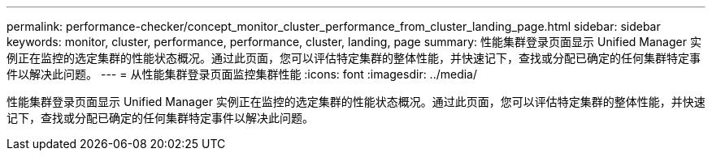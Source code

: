 ---
permalink: performance-checker/concept_monitor_cluster_performance_from_cluster_landing_page.html 
sidebar: sidebar 
keywords: monitor, cluster, performance, performance, cluster, landing, page 
summary: 性能集群登录页面显示 Unified Manager 实例正在监控的选定集群的性能状态概况。通过此页面，您可以评估特定集群的整体性能，并快速记下，查找或分配已确定的任何集群特定事件以解决此问题。 
---
= 从性能集群登录页面监控集群性能
:icons: font
:imagesdir: ../media/


[role="lead"]
性能集群登录页面显示 Unified Manager 实例正在监控的选定集群的性能状态概况。通过此页面，您可以评估特定集群的整体性能，并快速记下，查找或分配已确定的任何集群特定事件以解决此问题。
